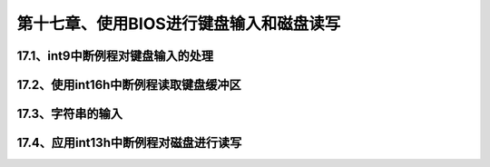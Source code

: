 第十七章、使用BIOS进行键盘输入和磁盘读写
====================================================================

17.1、int9中断例程对键盘输入的处理
------------------------------------------------------------------

17.2、使用int16h中断例程读取键盘缓冲区
------------------------------------------------------------------

17.3、字符串的输入
------------------------------------------------------------------

17.4、应用int13h中断例程对磁盘进行读写
------------------------------------------------------------------
